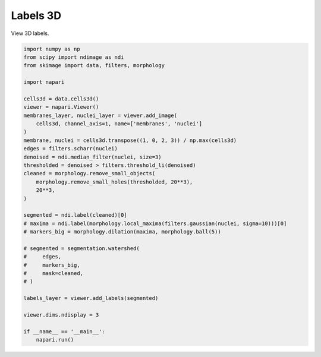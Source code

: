 
.. DO NOT EDIT.
.. THIS FILE WAS AUTOMATICALLY GENERATED BY SPHINX-GALLERY.
.. TO MAKE CHANGES, EDIT THE SOURCE PYTHON FILE:
.. "gallery/labels3d.py"
.. LINE NUMBERS ARE GIVEN BELOW.

.. only:: html

    .. note::
        :class: sphx-glr-download-link-note

        :ref:`Go to the end <sphx_glr_download_gallery_labels3d.py>`
        to download the full example as a Python script or as a
        Jupyter notebook.

.. rst-class:: sphx-glr-example-title

.. _sphx_glr_gallery_labels3d.py:


Labels 3D
=========

View 3D labels.

.. tags:: visualization-nD

.. GENERATED FROM PYTHON SOURCE LINES 9-47



.. image-sg:: /gallery/images/sphx_glr_labels3d_001.png
   :alt: labels3d
   :srcset: /gallery/images/sphx_glr_labels3d_001.png
   :class: sphx-glr-single-img





.. code-block:: Python



    import numpy as np
    from scipy import ndimage as ndi
    from skimage import data, filters, morphology

    import napari

    cells3d = data.cells3d()
    viewer = napari.Viewer()
    membranes_layer, nuclei_layer = viewer.add_image(
        cells3d, channel_axis=1, name=['membranes', 'nuclei']
    )
    membrane, nuclei = cells3d.transpose((1, 0, 2, 3)) / np.max(cells3d)
    edges = filters.scharr(nuclei)
    denoised = ndi.median_filter(nuclei, size=3)
    thresholded = denoised > filters.threshold_li(denoised)
    cleaned = morphology.remove_small_objects(
        morphology.remove_small_holes(thresholded, 20**3),
        20**3,
    )

    segmented = ndi.label(cleaned)[0]
    # maxima = ndi.label(morphology.local_maxima(filters.gaussian(nuclei, sigma=10)))[0]
    # markers_big = morphology.dilation(maxima, morphology.ball(5))

    # segmented = segmentation.watershed(
    #     edges,
    #     markers_big,
    #     mask=cleaned,
    # )

    labels_layer = viewer.add_labels(segmented)

    viewer.dims.ndisplay = 3

    if __name__ == '__main__':
        napari.run()


.. _sphx_glr_download_gallery_labels3d.py:

.. only:: html

  .. container:: sphx-glr-footer sphx-glr-footer-example

    .. container:: sphx-glr-download sphx-glr-download-jupyter

      :download:`Download Jupyter notebook: labels3d.ipynb <labels3d.ipynb>`

    .. container:: sphx-glr-download sphx-glr-download-python

      :download:`Download Python source code: labels3d.py <labels3d.py>`

    .. container:: sphx-glr-download sphx-glr-download-zip

      :download:`Download zipped: labels3d.zip <labels3d.zip>`


.. only:: html

 .. rst-class:: sphx-glr-signature

    `Gallery generated by Sphinx-Gallery <https://sphinx-gallery.github.io>`_
